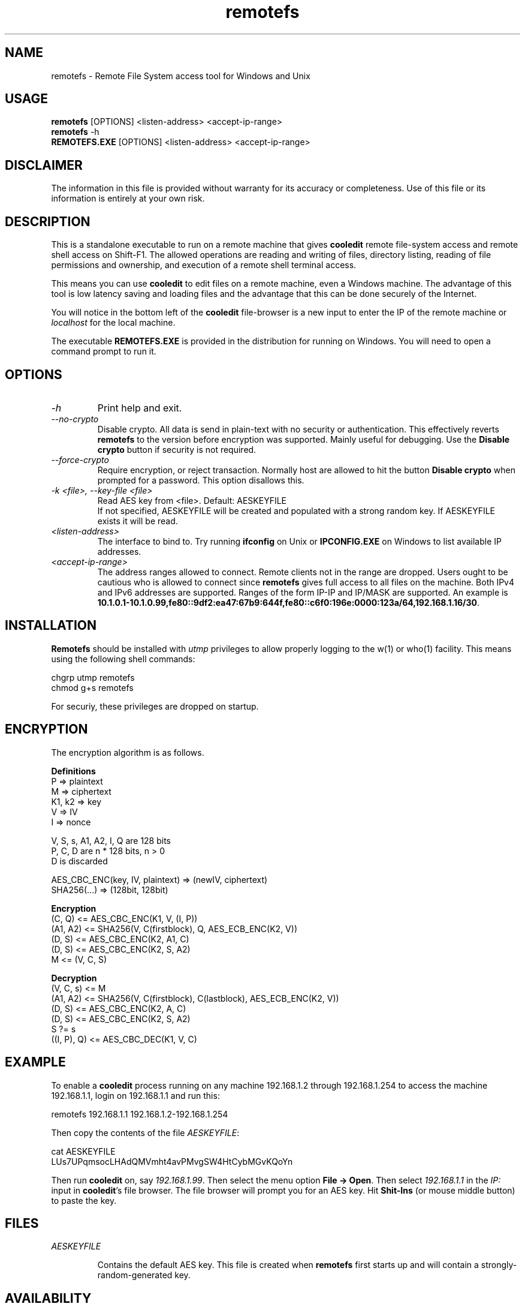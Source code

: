 .TH remotefs 1 "12 September 2022"
.\"SKIP_SECTION"
.SH NAME
remotefs \- Remote File System access tool for Windows and Unix
.\"SKIP_SECTION"
.SH USAGE
.B remotefs
[OPTIONS] <listen-address> <accept-ip-range>
.br
.B remotefs
-h
.br
.B REMOTEFS.EXE
[OPTIONS] <listen-address> <accept-ip-range>
.SH DISCLAIMER
The information in this file is provided without warranty
for its accuracy or completeness. Use of this file or its
information is entirely at your own risk.
.SH DESCRIPTION
.LP
This is a standalone executable to run on a remote machine that
gives \fBcooledit\fP remote file-system access and remote shell access on Shift-F1. The allowed operations
are reading and writing of files, directory listing, reading
of file permissions and ownership, and execution of a remote
shell terminal access.

This means you can use \fBcooledit\fP to edit files on a remote
machine, even a Windows machine. The advantage of this tool is low
latency saving and loading files and the advantage that this can
be done securely of the Internet.

You will notice in the bottom left of the \fBcooledit\fP file-browser
is a new input to enter the IP of the remote machine or \fIlocalhost\fP
for the local machine.

The executable \fBREMOTEFS.EXE\fP is provided in the distribution for
running on Windows. You will need to open a command prompt to run it.
.\".\"DONT_SPLIT"
.SH OPTIONS
.TP
.I "-h"
Print help and exit.
.TP
.I "--no-crypto"
Disable crypto. All data is send in plain-text with no security or authentication.
This effectively reverts \fBremotefs\fP to the version before encryption was supported.
Mainly useful for debugging. Use the \fBDisable crypto\fP button if security is not
required.
.TP
.I "--force-crypto"
Require encryption, or reject transaction. Normally host are allowed to hit the button
\fBDisable crypto\fP when prompted for a password. This option disallows this.
.TP
.I "-k <file>, --key-file <file>"
Read AES key from <file>. Default: AESKEYFILE
.br
If not specified, AESKEYFILE will be created and populated with a strong random key.
If AESKEYFILE exists it will be read.
.TP
.I "<listen-address>"
The interface to bind to. Try running \fBifconfig\fP on Unix or \fBIPCONFIG.EXE\fP on Windows to list available IP addresses.
.TP
.I "<accept-ip-range>"
The address ranges allowed to connect. Remote clients not in the range are dropped. Users ought to be cautious
who is allowed to connect since \fBremotefs\fP gives full access to all files on the machine. Both IPv4 and IPv6 addresses
are supported. Ranges of the form IP-IP and IP/MASK are supported. An example is \fB10.1.0.1-10.1.0.99,fe80::9df2:ea47:67b9:644f,fe80::c6f0:196e:0000:123a/64,192.168.1.16/30\fP.
.PP
.SH INSTALLATION
\fBRemotefs\fP should be installed with \fIutmp\fP privileges to allow properly logging to the w(1) or who(1) facility.
This means using the following shell commands:

.nf
chgrp utmp remotefs
chmod g+s remotefs
.fi

For securiy, these privileges are dropped on startup.
.PP
.SH ENCRYPTION
The encryption algorithm is as follows.
.PP
.nf
.B Definitions
    P => plaintext
    M => ciphertext
    K1, k2 => key
    V => IV
    I => nonce

    V, S, s, A1, A2, I, Q are 128 bits
    P, C, D are n * 128 bits, n > 0
    D is discarded

    AES_CBC_ENC(key, IV, plaintext) => (newIV, ciphertext)
    SHA256(...) => (128bit, 128bit)

.B Encryption
    (C, Q) <= AES_CBC_ENC(K1, V, (I, P))
    (A1, A2) <= SHA256(V, C(firstblock), Q, AES_ECB_ENC(K2, V))
    (D, S) <= AES_CBC_ENC(K2, A1, C)
    (D, S) <= AES_CBC_ENC(K2, S, A2)
    M <= (V, C, S)

.B Decryption
    (V, C, s) <= M
    (A1, A2) <= SHA256(V, C(firstblock), C(lastblock), AES_ECB_ENC(K2, V))
    (D, S) <= AES_CBC_ENC(K2, A, C)
    (D, S) <= AES_CBC_ENC(K2, S, A2)
    S ?= s
    ((I, P), Q) <= AES_CBC_DEC(K1, V, C)
.fi
.PP
.SH EXAMPLE
To enable a \fBcooledit\fP process running on any machine 192.168.1.2 through 192.168.1.254 to access the machine 192.168.1.1, login on 192.168.1.1 and run this:

.nf
  remotefs 192.168.1.1 192.168.1.2-192.168.1.254
.fi

Then copy the contents of the file \fIAESKEYFILE\fP:

.nf
  cat AESKEYFILE
  LUs7UPqmsocLHAdQMVmht4avPMvgSW4HtCybMGvKQoYn
.fi

Then run \fBcooledit\fP on, say \fI192.168.1.99\fP.
Then select the menu option \fBFile -> Open\fP. Then select \fI192.168.1.1\fP in the \fIIP:\fP input in \fBcooledit\fP's file browser.
The file browser will prompt you for an AES key. Hit \fBShit-Ins\fP (or mouse middle button) to paste the key.

.PP
.SH FILES
.I AESKEYFILE
.IP
Contains the default AES key. This file is created when \fBremotefs\fP first starts up and will contain a strongly-random-generated key.
.PP
.SH AVAILABILITY
The latest public release of this program can be found at
.br
\fBhttp://www.ibiblio.org/pub/Linux/apps/editors/X/cooledit/\fP
.PP
.SH SEE ALSO
cooledit(1), coolterm(1).
.PP
.SH AUTHORS
Paul Sheer
.PP

